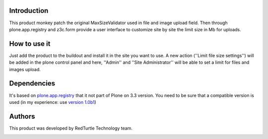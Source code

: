 Introduction
============

This product monkey patch the original MaxSizeValidator used in file and image upload field.
Then through plone.app.registry and z3c.form provide a user interface to customize site by 
site the limit size in Mb for uploads.


How to use it
=============

Just add the product to the buildout and install it in the site you want to use. A new action 
(''Limit file size settings'') will be added in the plone control panel and here, ''Admin'' and
''Site Administrator'' will be able to set a limit for files and images upload. 


Dependencies
============

It's based on `plone.app.registry`__ that it not part of Plone on 3.3 version. You need to be 
sure that a compatible version is used (in my experience: use `version 1.0b1`__)

__ http://pypi.python.org/pypi/plone.app.registry
__ http://pypi.python.org/pypi/plone.app.registry/1.0b1


Authors
=======

This product was developed by RedTurtle Technology team.

.. image:: http://www.redturtle.it/redturtle_banner.png
   :alt: RedTurtle Technology Site
   :target: http://www.redturtle.it/